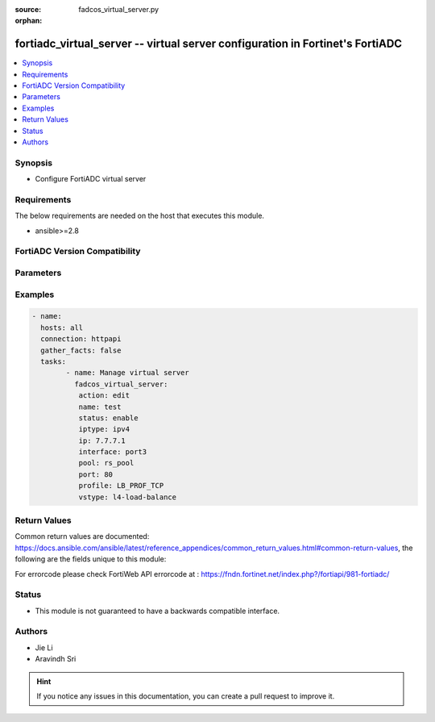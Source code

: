 :source: fadcos_virtual_server.py

:orphan:

.. fortiadc_virtual_server:

fortiadc_virtual_server -- virtual server configuration in Fortinet's FortiADC
++++++++++++++++++++++++++++++++++++++++++++++++++++++++++++++++++++++++++++++++++++++++

.. versionadded:: 1.0.0

.. contents::
   :local:
   :depth: 1


Synopsis
--------
- Configure FortiADC virtual server



Requirements
------------
The below requirements are needed on the host that executes this module.

- ansible>=2.8


FortiADC Version Compatibility
------------------------------


.. raw:: html

 <br>
 <table>
 <tr>
 <td></td>
 <td><code class="docutils literal notranslate">v7.0.0 </code></td>
 <td><code class="docutils literal notranslate">v7.0.1 </code></td>
 <td><code class="docutils literal notranslate">v7.0.2 </code></td>
 <td><code class="docutils literal notranslate">v7.1.0 </code></td>
 </tr>
 <tr>
 <td>fortiadc_virtual_server</td>
 <td>yes</td>
 <td>yes</td>
 <td>yes</td>
 <td>yes</td>
 </tr>
 </table>
 <p>



Parameters
----------


.. raw:: html

    <ul>
    <li> <span class="li-head">action</span> - Type of action to perform on the object.<span class="li-normal">type: str</span> <span class="li-required">required: true</span></li>
    <li> <span class="li-head">name</span> - virtual-server name<span class="li-normal">type: str</span> <span class="li-required">required: true</span> </li>
    <li> <span class="li-head">status</span> - enable/maintain/disable virtual server<span class="li-normal">type: str</span> <span class="li-required">required: true</span> </li>
    <li> <span class="li-head">iptype</span> - address type ipv4/ipv6<span class="li-normal">type: str</span> <span class="li-required">required: false</span> <span class="li-normal">default: ipv4</span> </li>
    <li> <span class="li-head">ip</span> - ip address of virtual server<span class="li-normal">type: str</span> <span class="li-required">required: true</span> </li>
    <li> <span class="li-head">public_iptype</span> - address type ipv4/ipv6<span class="li-normal">type: str</span> <span class="li-required">required: false</span> <span class="li-normal">default: ipv4</span> </li>
    <li> <span class="li-head">public_ip</span> - public ip address of virtual server<span class="li-normal">type: str</span> <span class="li-required">required: false</span> <span class="li-normal">default: 0.0.0.0</span> </li>
    <li> <span class="li-head">interface</span> - interface name<span class="li-normal">type: str</span> <span class="li-required">required: true</span></li>
    <li> <span class="li-head">vstype</span> - virtual-server service type l4-load-balance/l7-load-balance/l2-load-balance<span class="li-normal">type: str</span> <span class="li-required">required: false</span> <span class="li-normal">default: l4-load-balance</span> </li>
    <li> <span class="li-head">pool</span> - ip pool name<span class="li-normal">type: str</span> <span class="li-required">required: true</span> </li>
    <li> <span class="li-head">port</span> - virtual server service port 1-65535<span class="li-normal">type: str</span> <span class="li-required">required: false</span> <span class="li-normal">default: 80</span> </li>
    <li> <span class="li-head">profile</span> - profile name<span class="li-normal">type: str</span> <span class="li-required">required: true</span></li>
    <li> <span class="li-head">method</span> - "method name<span class="li-normal">type: str</span> <span class="li-required">required: false</span> <span class="li-normal">default: LB_METHOD_ROUND_ROBIN</span></li>
    <li> <span class="li-head">ssl_mirror</span> - enable/disable SSL mirror<span class="li-normal">type: str</span> <span class="li-required">required: false</span> <span class="li-normal">default: disable</span> </li>
    <li> <span class="li-head">ssl_mirror_intf</span> - interface list to mirror<span class="li-normal">type: str</span> <span class="li-required">required: true (if ssl_mirror is enable)</span> </li>
    <li> <span class="li-head">traffic_group</span> - traffic group name <span class="li-normal">type: str</span> <span class="li-required">required: false</span> </li>
    <li> <span class="li-head">traffic_log</span> - enable/disable traffic log<span class="li-normal">type: str</span> <span class="li-required">required: false</span> <span class="li-normal">default: disable</span> </li>
    <li> <span class="li-head">trans_rate_limit</span> - virtual server transactions rate limit<span class="li-normal">type: str</span> <span class="li-required">required: false</span> <span class="li-normal">default: 0</span> </li>
    <li> <span class="li-head">warmrate</span> - virtual server warm up rate 1-86400<span class="li-normal">type: str</span> <span class="li-required">required: false</span> <span class="li-normal">default: 100</span> </li>
    <li> <span class="li-head">warmup</span> - virtual server warm up time 0-86400<span class="li-normal">type: str</span> <span class="li-required">required: false</span> <span class="li-normal">default: 0</span> </li>
    <li> <span class="li-head">alone</span> - enable/disable alone mode<span class="li-normal">type: str</span> <span class="li-required">required: false</span> <span class="li-normal">default: enable</span> </li>
    <li> <span class="li-head">av_profile</span> - antivirus profile name<span class="li-normal">type: str</span> <span class="li-required">required: false</span></li>
    <li> <span class="li-head">client_ssl_profile</span> - client SSL profile<span class="li-normal">type: str</span> <span class="li-required">required: true</span></li>
    <li> <span class="li-head">clone_pool</span> - clone pool name<span class="li-normal">type: str</span> <span class="li-required">required: false</span> <span class="li-normal">default: </span> </li>
    <li> <span class="li-head">clone_traffic_type</span> - the traffic type to be cloned both-sides/client-side/server-side<span class="li-normal">type: str</span> <span class="li-required">required: false</span> <span class="li-normal">default: both-sides</span> </li>
    <li> <span class="li-head">connection_rate_limit</span> - virtual server connection rate limit(0 - disable) 0-86400<span class="li-normal">type: str</span> <span class="li-required">required: false</span> <span class="li-normal">default: 0</span> </li>
    <li> <span class="li-head">connection_limit</span> - connection-limit 0-100000000<span class="li-normal">type: str</span> <span class="li-required">required: false</span> <span class="li-normal">default: 0</span> </li>
    <li> <span class="li-head">content_rewriting</span> - content rewriting<span class="li-normal">type: str</span> <span class="li-required">required: false</span> <span class="li-normal">default: disable</span> </li>
    <li> <span class="li-head">content_rewriting_list</span> - content rewriting list<span class="li-normal">type: list</span> <span class="li-required">required: true (if content rewriting is enable)</span> </li>
    <li> <span class="li-head">content_routing</span> - content routing<span class="li-normal">type: str</span> <span class="li-required">required: false</span> <span class="li-normal">default: disable</span> </li>
    <li> <span class="li-head">content_routing_list</span> - content routing list<span class="li-normal">type: list</span> <span class="li-required">required: true (if content routing is enable)</span></li>
    <li> <span class="li-head">schedule_list</span> - enable/disable schedule list<span class="li-normal">type: list</span> <span class="li-required">required: false</span> <span class="li-normal">default: disable</span> </li>
    <li> <span class="li-head">schedule_pool_list</span> - schedule pool name<span class="li-normal">type: list</span> <span class="li-required">required: false</span> </li>
    <li> <span class="li-head">scripting_flag</span> - enable/disable virtual server scripting<span class="li-normal">type: str</span> <span class="li-required">required: false</span> <span class="li-normal">default: disable</span> </li>
    <li> <span class="li-head">scripting_list</span> - virtual server scripting list<span class="li-normal">type: str</span> <span class="li-required">required: true (if scripting_flag is enable)</span> </li>
    <li> <span class="li-head">source_pool_list</span> - ip pool name<span class="li-normal">type: list</span> <span class="li-required">required: false</span> </li>
    <li> <span class="li-head">waf_profile</span> - web application firewall profile name<span class="li-normal">type: str</span> <span class="li-required">required: false</span> </li>
    <li> <span class="li-head">http2https</span> - enable/disable redirect HTTP request to HTTPS<span class="li-normal">type: str</span> <span class="li-required">required: false</span> <span class="li-normal">default: disable</span> </li>
    <li> <span class="li-head">http2https_port</span> - HTTP service port list for redirecting HTTP to HTTPS<span class="li-normal">type: str</span> <span class="li-required">required: false</span> <span class="li-normal">default: 80</span> </li>
    <li> <span class="li-head">l2_exception_list</span> - layer2 exception list<span class="li-normal">type: str</span> <span class="li-required">required: false</span> </li>
    <li> <span class="li-head">packet_fwd_method</span> - packet forwarding method direct_routing/NAT/FullNAT/NAT46/NAT64/tunneling<span class="li-normal">type: str</span> <span class="li-required">required: false</span> <span class="li-normal">default: NAT</span> </li>
    <li> <span class="li-head">pagespeed</span> - virtual server pagespeed<span class="li-normal">type: str</span> <span class="li-required">required: false</span> </li>
    <li> <span class="li-head">persistence</span> - persistence name<span class="li-normal">type: str</span> <span class="li-required">required: false</span> </li>
    <li> <span class="li-head">protocol</span> - "virtual server protocol numbers<span class="li-normal">type: str</span> <span class="li-required">required: false</span> <span class="li-normal">default: 0</span> </li>
    <li> <span class="li-head">adfs_published_service</span> - AD FS published service<span class="li-normal">type: str</span> <span class="li-required">required: false</span> </li>
    <li> <span class="li-head">error_msg</span> - error message<span class="li-normal">type: str</span> <span class="li-required">required: false</span> <span class="li-normal">default: Server-unavailable!</span> </li>
    <li> <span class="li-head">error_page</span> - error-page name<span class="li-normal">type: str</span> <span class="li-required">required: false</span> </li>
    <li> <span class="li-head">fortiview</span> - enable/disable fortiview<span class="li-normal">type: str</span> <span class="li-required">required: false</span> <span class="li-normal">default: disable</span> </li>
    <li> <span class="li-head">wccp</span> - enable/disable redirect HTTP/HTTPS request to WCCP client<span class="li-normal">type: str</span> <span class="li-required">required: false</span> <span class="li-normal">default: disable</span> </li>
    <li> <span class="li-head">comments</span> - virtual server comments<span class="li-normal">type: str</span> <span class="li-required">required: false</span> <span class="li-normal">default: ""</span> </li>
    <li> <span class="li-head">vdom</span> - VDOM name if enabled.<span class="li-normal">type: str</span> <span class="li-required">required: true(if VDOM is enabled)</li>
    </ul>


Examples
--------

.. code-block:: yaml+jinja

	- name:
	  hosts: all
	  connection: httpapi
	  gather_facts: false
	  tasks:
		- name: Manage virtual server
		  fadcos_virtual_server:
		   action: edit
		   name: test
		   status: enable
		   iptype: ipv4
		   ip: 7.7.7.1
		   interface: port3
		   pool: rs_pool
		   port: 80
		   profile: LB_PROF_TCP
		   vstype: l4-load-balance


Return Values
-------------
Common return values are documented: https://docs.ansible.com/ansible/latest/reference_appendices/common_return_values.html#common-return-values, the following are the fields unique to this module:

.. raw:: html

    <ul>

    <li> <span class="li-return">200</span> - OK: Request returns successful. </li>
    <li> <span class="li-return">400</span> - Bad Request: Request cannot be processed by the API. </li>
    <li> <span class="li-return">401</span> - Not Authorized: Request without successful login session. </li>
    <li> <span class="li-return">403</span> - Forbidden: Request is missing CSRF token or administrator is missing access profile permissions. </li>
    <li> <span class="li-return">404</span> - Resource Not Found: Unable to find the specified resource. </li>
    <li> <span class="li-return">405</span> - Method Not Allowed: Specified HTTP method is not allowed for this resource. </li>
    <li> <span class="li-return">413</span> - Request Entity Too Large: Request cannot be processed due to large entity.</li>
    <li> <span class="li-return">424</span> - Failed Dependency: Fail dependency can be duplicate resource, missing required parameter, missing required attribute, or invalid attribute value.</li>
    <li> <span class="li-return">429</span> -  Access temporarily blocked: Maximum failed authentications reached. The offended source is temporarily blocked for certain amount of time.</li>
    <li> <span class="li-return">500</span> -  Internal Server Error: Internal error when processing the request.</li>
    </ul>

For errorcode please check FortiWeb API errorcode at : https://fndn.fortinet.net/index.php?/fortiapi/981-fortiadc/

Status
------

- This module is not guaranteed to have a backwards compatible interface.


Authors
-------

- Jie Li
- Aravindh Sri


.. hint::
    If you notice any issues in this documentation, you can create a pull request to improve it.
